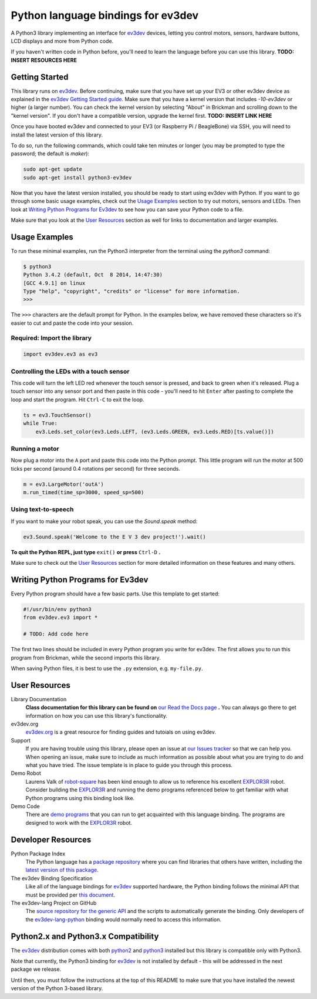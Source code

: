 Python language bindings for ev3dev
===================================

.. image:: https://travis-ci.org/rhempel/ev3dev-lang-python.svg?branch=master
    :target: https://travis-ci.org/rhempel/ev3dev-lang-python
.. image:: https://readthedocs.org/projects/python-ev3dev/badge/?version=latest
    :target: http://python-ev3dev.readthedocs.org/en/latest/?badge=latest
    :alt: Documentation Status

A Python3 library implementing an interface for ev3dev_ devices,
letting you control motors, sensors, hardware buttons, LCD
displays and more from Python code.

If you haven't written code in Python before, you'll need to learn the language
before you can use this library. **TODO: INSERT RESOURCES HERE**

Getting Started
---------------

This library runs on ev3dev_. Before continuing, make sure that you have set up
your EV3 or other ev3dev device as explained in the `ev3dev Getting Started guide`_.
Make sure that you have a kernel version that includes `-10-ev3dev` or higher (a
larger number). You can check the kernel version by selecting "About" in Brickman
and scrolling down to the "kernel version". If you don't have a compatible version,
upgrade the kernel first. **TODO: INSERT LINK HERE**

Once you have booted ev3dev and connected to your EV3 (or Raspberry Pi / BeagleBone)
via SSH, you will need to install the latest version of this library.

To do so, run the following commands, which could take ten minutes or longer
(you may be prompted to type the password; the default is `maker`):

.. code-block:: bash

   sudo apt-get update
   sudo apt-get install python3-ev3dev

Now that you have the latest version installed, you should be ready to start
using ev3dev with Python. If you want to go through some basic usage examples,
check out the `Usage Examples`_ section to try out motors, sensors and LEDs.
Then look at `Writing Python Programs for Ev3dev`_ to see how you can save
your Python code to a file.

Make sure that you look at the `User Resources`_ section as well for links
to documentation and larger examples.

Usage Examples
------------

To run these minimal examples, run the Python3 interpreter from
the terminal using the `python3` command: 

.. code-block::

  $ python3
  Python 3.4.2 (default, Oct  8 2014, 14:47:30) 
  [GCC 4.9.1] on linux
  Type "help", "copyright", "credits" or "license" for more information.
  >>>

The ``>>>`` characters are the default prompt for Python. In the examples
below, we have removed these characters so it's easier to cut and 
paste the code into your session.

Required: Import the library
~~~~~~~~~~~~~~~~~~~~~~~~~~~~

.. code-block:: python

  import ev3dev.ev3 as ev3

Controlling the LEDs with a touch sensor
~~~~~~~~~~~~~~~~~~~~~~~~~~~~~~~~~~~~~~~~

This code will turn the left LED red whenever the touch sensor is pressed, and
back to green when it's released. Plug a touch sensor into any sensor port and
then paste in this code - you'll need to hit ``Enter`` after pasting to complete
the loop and start the program.  Hit ``Ctrl-C`` to exit the loop.

.. code-block:: python

  ts = ev3.TouchSensor()
  while True:
      ev3.Leds.set_color(ev3.Leds.LEFT, (ev3.Leds.GREEN, ev3.Leds.RED)[ts.value()])

Running a motor
~~~~~~~~~~~~~~~

Now plug a motor into the ``A`` port and paste this code into the Python prompt.
This little program will run the motor at 500 ticks per second (around 0.4
rotations per second) for three seconds.

.. code-block:: python

  m = ev3.LargeMotor('outA')
  m.run_timed(time_sp=3000, speed_sp=500)

Using text-to-speech
~~~~~~~~~~~~~~~~~~~~

If you want to make your robot speak, you can use the `Sound.speak` method:

.. code-block:: python

  ev3.Sound.speak('Welcome to the E V 3 dev project!').wait()

**To quit the Python REPL, just type** ``exit()`` **or press** ``Ctrl-D`` **.**

Make sure to check out the `User Resources`_ section for more detailed
information on these features and many others.

Writing Python Programs for Ev3dev
----------------------------------

Every Python program should have a few basic parts. Use this template
to get started:

.. code-block:: python
   
   #!/usr/bin/env python3
   from ev3dev.ev3 import *

   # TODO: Add code here

The first two lines should be included in every Python program you write
for ev3dev. The first allows you to run this program from Brickman, while the
second imports this library.

When saving Python files, it is best to use the ``.py`` extension, e.g. ``my-file.py``.

User Resources
--------------

Library Documentation
    **Class documentation for this library can be found on** `our Read the Docs page`_ **.**
    You can always go there to get information on how you can use this
    library's functionality.

ev3dev.org
    `ev3dev.org`_ is a great resource for finding guides and tutoials on
    using ev3dev.

Support
    If you are having trouble using this library, please open an issue
    at `our Issues tracker`_ so that we can help you. When opening an
    issue, make sure to include as much information as possible about
    what you are trying to do and what you have tried. The issue template
    is in place to guide you through this process.

Demo Robot
    Laurens Valk of robot-square_ has been kind enough to allow us to
    reference his excellent `EXPLOR3R`_ robot. Consider building the
    `EXPLOR3R`_ and running the demo programs referenced below to get
    familiar with what Python programs using this binding look like.

Demo Code
    There are `demo programs`_ that you can run to get acquainted with
    this language binding. The programs are designed to work with the
    `EXPLOR3R`_ robot.

Developer Resources
-------------------

Python Package Index
    The Python language has a `package repository`_ where you can find
    libraries that others have written, including the `latest version of
    this package`_.

The ev3dev Binding Specification
    Like all of the language bindings for ev3dev_ supported hardware, the
    Python binding follows the minimal API that must be provided per
    `this document`_.

The ev3dev-lang Project on GitHub
    The `source repository for the generic API`_ and the scripts to automatically
    generate the binding. Only developers of the ev3dev-lang-python_ binding 
    would normally need to access this information.

Python2.x and Python3.x Compatibility
-------------------------------------

The ev3dev_ distribution comes with both python2_ and python3_ installed
but this library is compatible only with Python3.

Note that currently, the Python3 binding for ev3dev_ is not installed
by default - this will be addressed in the next package we
release.

Until then, you must follow the instructions at the top of this README to make
sure that you have installed the newest version of the Python 3-based library.

.. _ev3dev: http://ev3dev.org
.. _ev3dev.org: ev3dev_
.. _Getting Started: ev3dev-getting-started_
.. _ev3dev Getting Started guide: ev3dev-getting-started_
.. _ev3dev-getting-started: http://www.ev3dev.org/docs/getting-started/
.. _detailed instructions for USB connections: ev3dev-usb-internet_ 
.. _ev3dev-usb-internet: http://www.ev3dev.org/docs/tutorials/connecting-to-the-internet-via-usb/
.. _our Read the Docs page: http://python-ev3dev.readthedocs.org/en/latest/
.. _source repository for the generic API: ev3dev-lang_
.. _ev3dev-lang: https://github.com/ev3dev/ev3dev-lang
.. _ev3dev-lang-python: https://github.com/rhempel/ev3dev-lang-python
.. _our Issues tracker: https://github.com/rhempel/ev3dev-lang-python/issues
.. _this document: wrapper-specification_
.. _wrapper-specification: https://github.com/ev3dev/ev3dev-lang/blob/develop/wrapper-specification.md
.. _EXPLOR3R: demo-robot_
.. _demo-robot: http://robotsquare.com/2015/10/06/explor3r-building-instructions/
.. _demo programs: demo-code_
.. _demo-code: https://github.com/rhempel/ev3dev-lang-python/tree/master/demo
.. _robot-square: http://robotsquare.com/
.. _Python 2.x: python2_
.. _python2: https://docs.python.org/2/
.. _Python 3.x: python3_
.. _python3: https://docs.python.org/3/
.. _package repository: pypi_
.. _pypi: https://pypi.python.org/pypi
.. _latest version of this package: pypi-python-ev3dev_
.. _pypi-python-ev3dev: https://pypi.python.org/pypi/python-ev3dev
